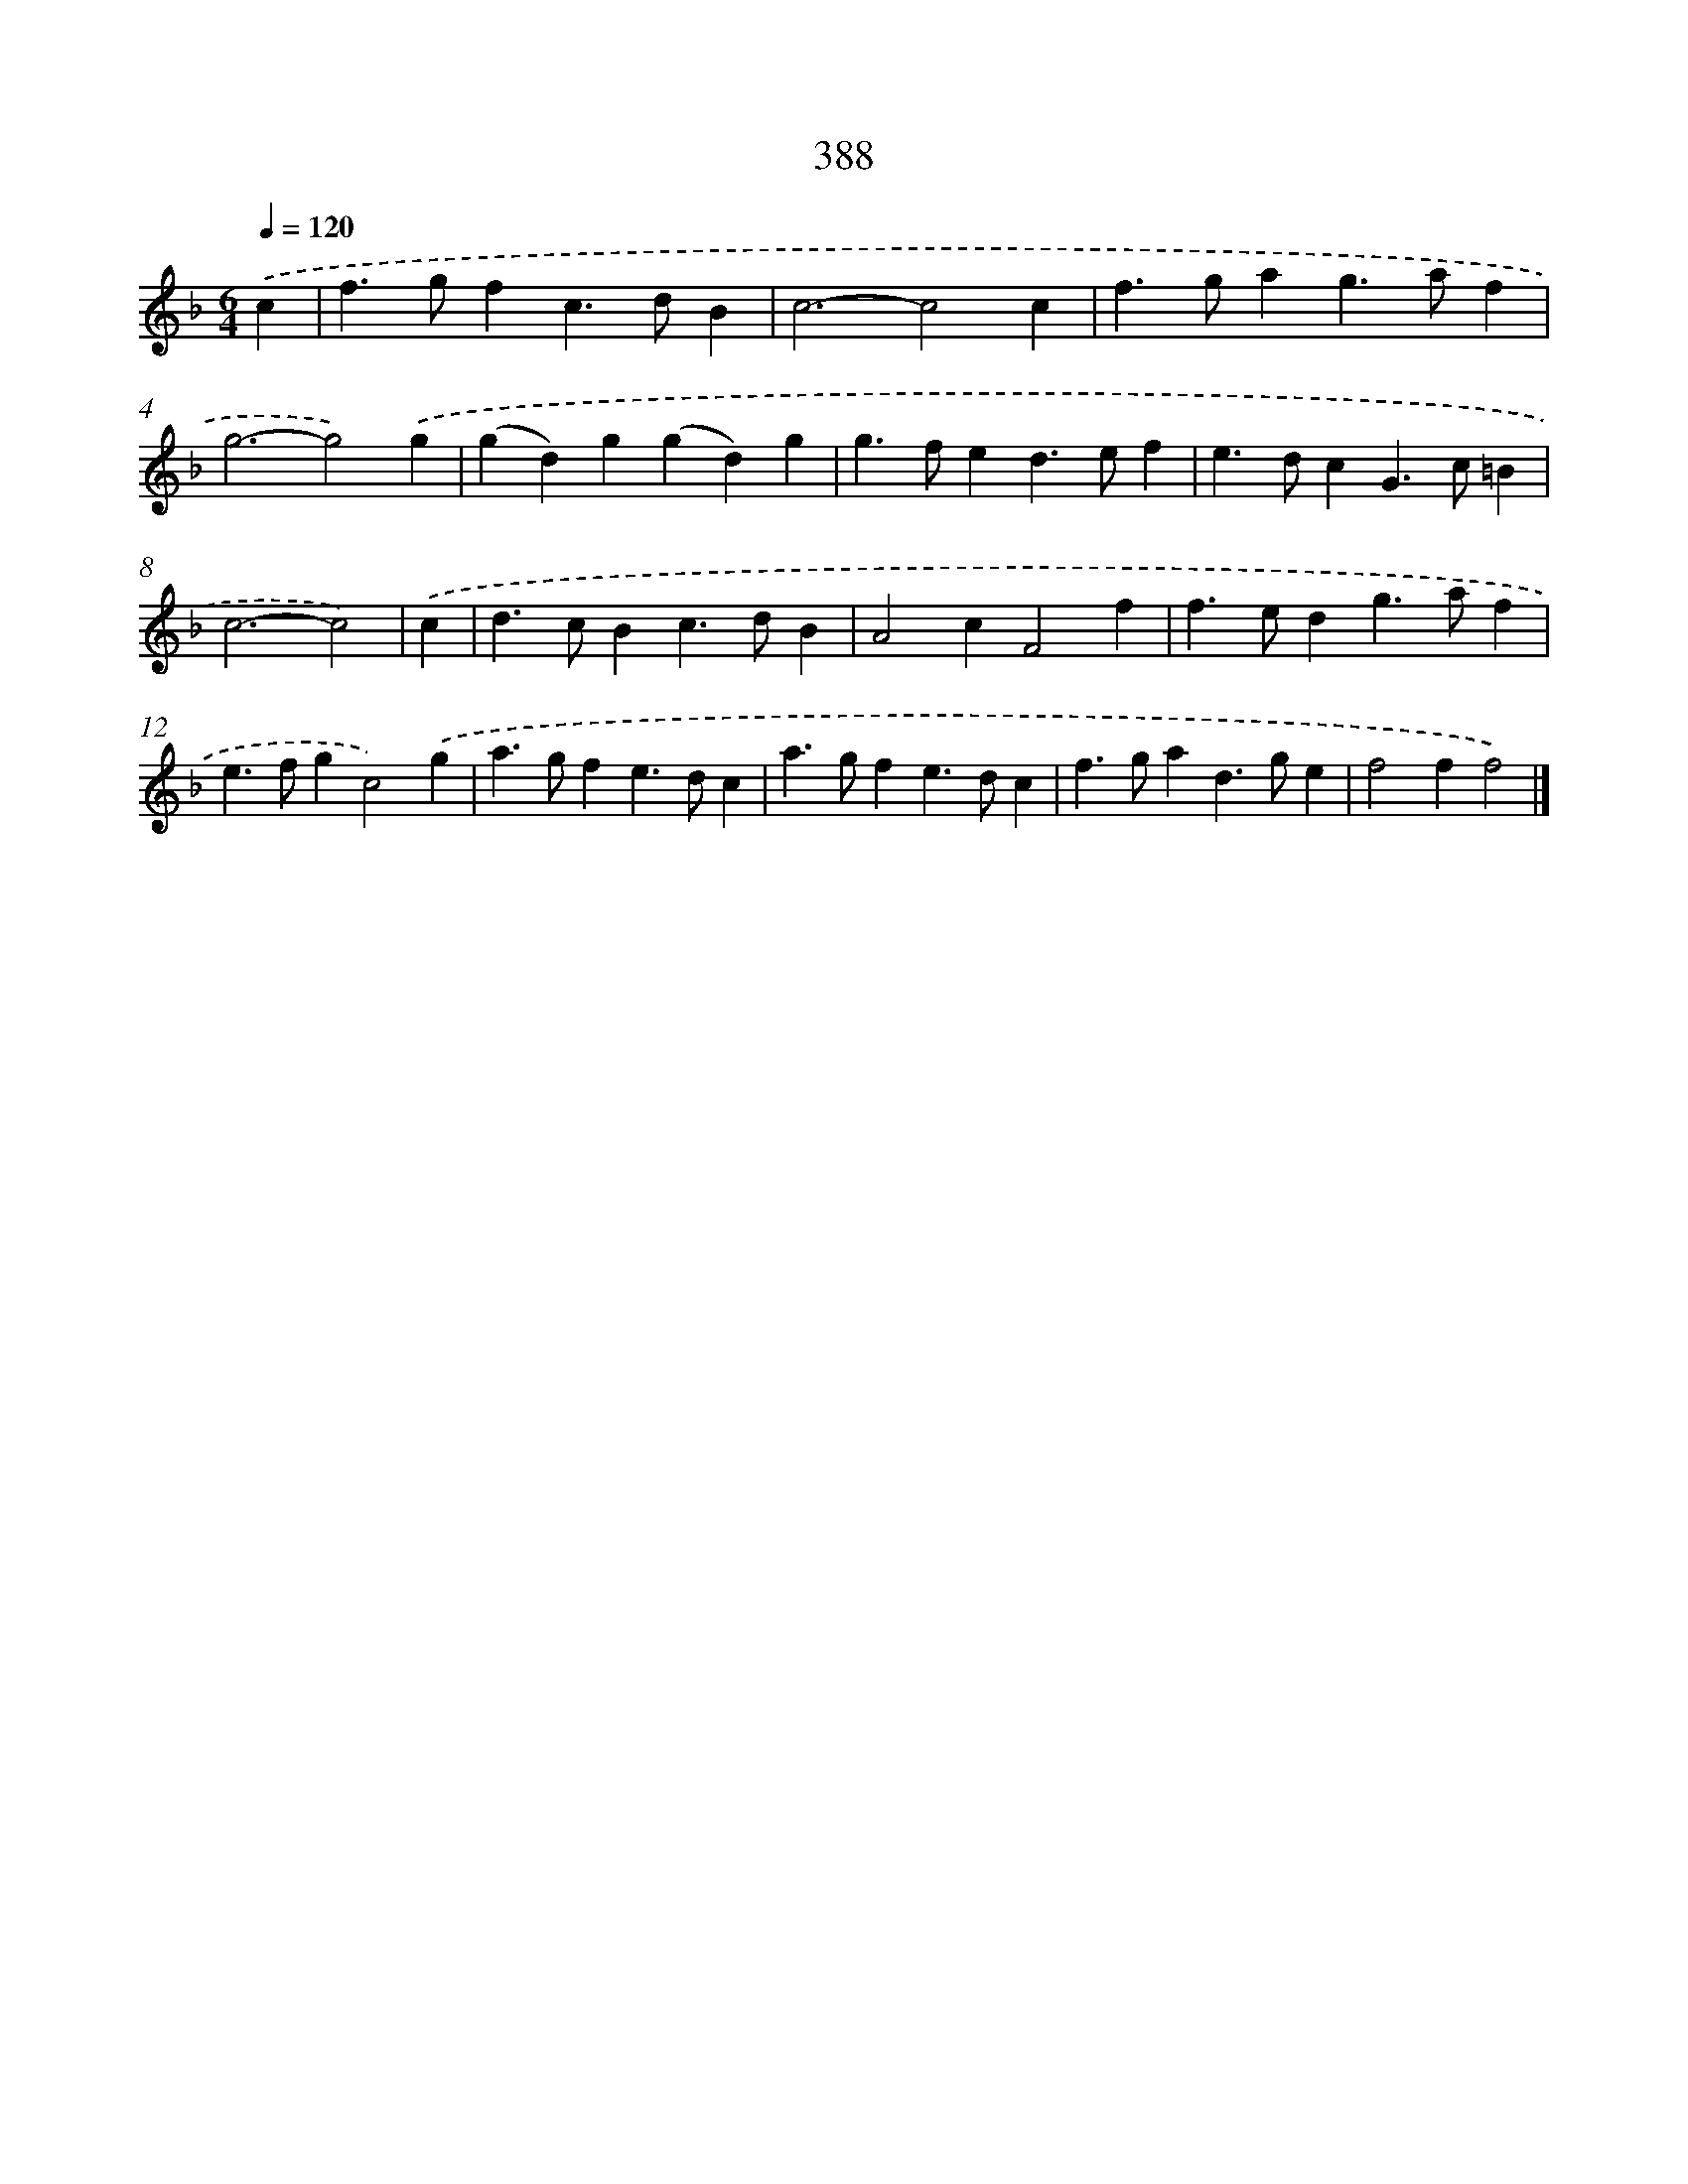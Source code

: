 X: 12092
T: 388
%%abc-version 2.0
%%abcx-abcm2ps-target-version 5.9.1 (29 Sep 2008)
%%abc-creator hum2abc beta
%%abcx-conversion-date 2018/11/01 14:37:21
%%humdrum-veritas 3484969181
%%humdrum-veritas-data 648543587
%%continueall 1
%%barnumbers 0
L: 1/4
M: 6/4
Q: 1/4=120
K: F clef=treble
.('c [I:setbarnb 1]|
f>gfc>dB |
c3-c2c |
f>gag>af |
g3-g2).('g |
(gd)g(gd)g |
g>fed>ef |
e>dcG>c=B |
c3-c2) |
.('c [I:setbarnb 9]|
d>cBc>dB |
A2cF2f |
f>edg>af |
e>fgc2).('g |
a>gfe>dc |
a>gfe>dc |
f>gad>ge |
f2ff2) |]

